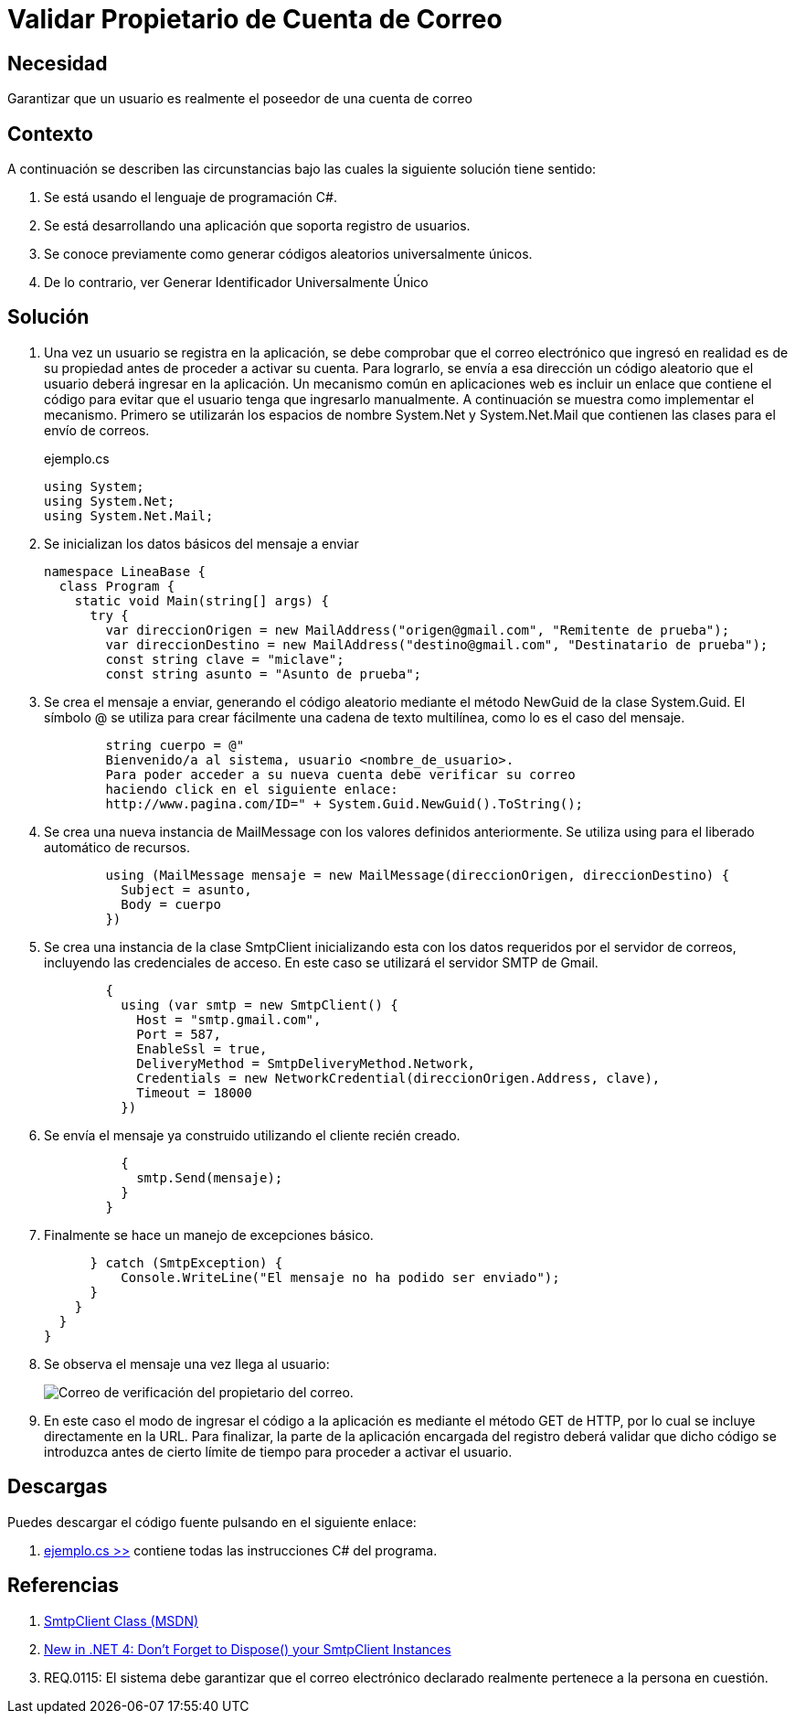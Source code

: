 :slug: defends/csharp/validar-propietario-correo/
:category: csharp
:description: Nuestros ethical hackers explican cómo verificar la propiedad de un correo electrónico mediante el uso de identificadores únicos aleatorios para la verificación de propiedad de un correo electrónico en aplicaciones que utilicen registro de usuarios.
:keywords: C Sharp, Buenas Prácticas, Autenticación, Correo, Propietario, Validación.
:defends: yes


= Validar Propietario de Cuenta de Correo

== Necesidad

Garantizar que un usuario es realmente el poseedor de una cuenta de correo

== Contexto

A continuación se describen las circunstancias
bajo las cuales la siguiente solución tiene sentido:

. Se está usando el lenguaje de programación +C#+.
. Se está desarrollando una aplicación que soporta registro de usuarios.
. Se conoce previamente como generar códigos aleatorios universalmente únicos.
. De lo contrario, ver Generar Identificador Universalmente Único

== Solución

. Una vez un usuario se registra en la aplicación,
se debe comprobar que el correo electrónico que ingresó
en realidad es de su propiedad
antes de proceder a activar su cuenta.
Para lograrlo, se envía a esa dirección un código aleatorio
que el usuario deberá ingresar en la aplicación.
Un mecanismo común en aplicaciones +web+
es incluir un enlace que contiene el código
para evitar que el usuario tenga que ingresarlo manualmente.
A continuación se muestra como implementar el mecanismo.
Primero se utilizarán los espacios de nombre +System.Net+ y +System.Net.Mail+
que contienen las clases para el envío de correos.
+
.ejemplo.cs
[source, csharp, linenums]
----
using System;
using System.Net;
using System.Net.Mail;
----

. Se inicializan los datos básicos del mensaje a enviar
+
[source, csharp, linenums]
----
namespace LineaBase {
  class Program {
    static void Main(string[] args) {
      try {
        var direccionOrigen = new MailAddress("origen@gmail.com", "Remitente de prueba");
        var direccionDestino = new MailAddress("destino@gmail.com", "Destinatario de prueba");
        const string clave = "miclave";
        const string asunto = "Asunto de prueba";
----

. Se crea el mensaje a enviar,
generando el código aleatorio
mediante el método +NewGuid+ de la clase +System.Guid+.
El símbolo +@+ se utiliza para crear fácilmente una cadena de texto multilínea,
como lo es el caso del mensaje.
+
[source, csharp, linenums]
----
        string cuerpo = @"
        Bienvenido/a al sistema, usuario <nombre_de_usuario>.
        Para poder acceder a su nueva cuenta debe verificar su correo
        haciendo click en el siguiente enlace:
        http://www.pagina.com/ID=" + System.Guid.NewGuid().ToString();
----

. Se crea una nueva instancia de +MailMessage+
con los valores definidos anteriormente.
Se utiliza +using+ para el liberado automático de recursos.
+
[source, csharp, linenums]
----
        using (MailMessage mensaje = new MailMessage(direccionOrigen, direccionDestino) {
          Subject = asunto,
          Body = cuerpo
        })
----

. Se crea una instancia de la clase +SmtpClient+
inicializando esta con los datos requeridos por el servidor de correos,
incluyendo las credenciales de acceso.
En este caso se utilizará el servidor +SMTP+ de +Gmail+.
+
[source, csharp, linenums]
----
        {
          using (var smtp = new SmtpClient() {
            Host = "smtp.gmail.com",
            Port = 587,
            EnableSsl = true,
            DeliveryMethod = SmtpDeliveryMethod.Network,
            Credentials = new NetworkCredential(direccionOrigen.Address, clave),
            Timeout = 18000
          })
----

. Se envía el mensaje ya construido utilizando el cliente recién creado.
+
[source, csharp, linenums]
----
          {
            smtp.Send(mensaje);
          }
        }
----

. Finalmente se hace un manejo de excepciones básico.
+
[source, csharp, linenums]
----
      } catch (SmtpException) {
          Console.WriteLine("El mensaje no ha podido ser enviado");
      }
    }
  }
}
----
. Se observa el mensaje una vez llega al usuario:
+
image::email-owner.png[Correo de verificación del propietario del correo.]

. En este caso el modo de ingresar el código a la aplicación
es mediante el método +GET+ de +HTTP+,
por lo cual se incluye directamente en la +URL+.
Para finalizar, la parte de la aplicación encargada del registro
deberá validar que dicho código se introduzca
antes de cierto límite de tiempo para proceder a activar el usuario.

== Descargas

Puedes descargar el código fuente
pulsando en el siguiente enlace:

. [button]#link:src/ejemplo.cs[ejemplo.cs >>]# contiene
todas las instrucciones +C#+ del programa.

== Referencias

. [[r1]] link:http://msdn.microsoft.com/en-us/library/system.net.mail.smtpclient.aspx[SmtpClient Class (MSDN)]
. [[r2]] link:http://leedumond.com/blog/new-in-net-4-dont-forget-to-dispose-your-smtpclient-instances/[New in .NET 4: Don’t Forget to Dispose() your SmtpClient Instances]
. [[r3]] REQ.0115: El sistema debe garantizar que el correo electrónico declarado realmente pertenece a la persona en cuestión.
